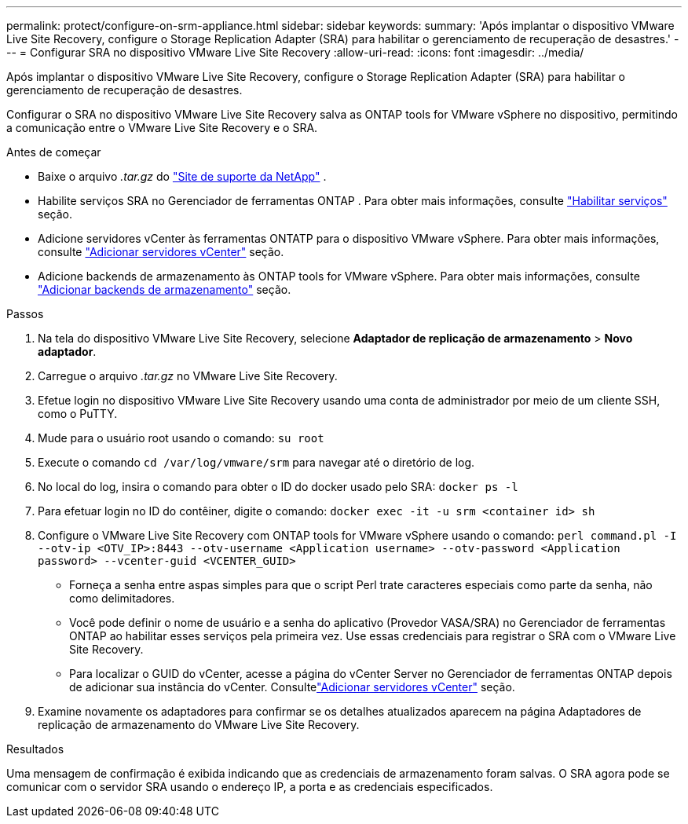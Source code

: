 ---
permalink: protect/configure-on-srm-appliance.html 
sidebar: sidebar 
keywords:  
summary: 'Após implantar o dispositivo VMware Live Site Recovery, configure o Storage Replication Adapter (SRA) para habilitar o gerenciamento de recuperação de desastres.' 
---
= Configurar SRA no dispositivo VMware Live Site Recovery
:allow-uri-read: 
:icons: font
:imagesdir: ../media/


[role="lead"]
Após implantar o dispositivo VMware Live Site Recovery, configure o Storage Replication Adapter (SRA) para habilitar o gerenciamento de recuperação de desastres.

Configurar o SRA no dispositivo VMware Live Site Recovery salva as ONTAP tools for VMware vSphere no dispositivo, permitindo a comunicação entre o VMware Live Site Recovery e o SRA.

.Antes de começar
* Baixe o arquivo _.tar.gz_ do https://mysupport.netapp.com/site/products/all/details/otv10/downloads-tab["Site de suporte da NetApp"] .
* Habilite serviços SRA no Gerenciador de ferramentas ONTAP . Para obter mais informações, consulte link:../manage/enable-services.html["Habilitar serviços"] seção.
* Adicione servidores vCenter às ferramentas ONTATP para o dispositivo VMware vSphere. Para obter mais informações, consulte link:../configure/add-vcenter.html["Adicionar servidores vCenter"] seção.
* Adicione backends de armazenamento às ONTAP tools for VMware vSphere. Para obter mais informações, consulte link:../configure/add-storage-backend.html["Adicionar backends de armazenamento"] seção.


.Passos
. Na tela do dispositivo VMware Live Site Recovery, selecione *Adaptador de replicação de armazenamento* > *Novo adaptador*.
. Carregue o arquivo _.tar.gz_ no VMware Live Site Recovery.
. Efetue login no dispositivo VMware Live Site Recovery usando uma conta de administrador por meio de um cliente SSH, como o PuTTY.
. Mude para o usuário root usando o comando: `su root`
. Execute o comando `cd /var/log/vmware/srm` para navegar até o diretório de log.
. No local do log, insira o comando para obter o ID do docker usado pelo SRA: `docker ps -l`
. Para efetuar login no ID do contêiner, digite o comando: `docker exec -it -u srm <container id> sh`
. Configure o VMware Live Site Recovery com ONTAP tools for VMware vSphere usando o comando:  `perl command.pl -I --otv-ip <OTV_IP>:8443 --otv-username <Application username> --otv-password <Application password> --vcenter-guid <VCENTER_GUID>`
+
** Forneça a senha entre aspas simples para que o script Perl trate caracteres especiais como parte da senha, não como delimitadores.
** Você pode definir o nome de usuário e a senha do aplicativo (Provedor VASA/SRA) no Gerenciador de ferramentas ONTAP ao habilitar esses serviços pela primeira vez. Use essas credenciais para registrar o SRA com o VMware Live Site Recovery.
** Para localizar o GUID do vCenter, acesse a página do vCenter Server no Gerenciador de ferramentas ONTAP depois de adicionar sua instância do vCenter. Consultelink:../configure/add-vcenter.html["Adicionar servidores vCenter"] seção.


. Examine novamente os adaptadores para confirmar se os detalhes atualizados aparecem na página Adaptadores de replicação de armazenamento do VMware Live Site Recovery.


.Resultados
Uma mensagem de confirmação é exibida indicando que as credenciais de armazenamento foram salvas. O SRA agora pode se comunicar com o servidor SRA usando o endereço IP, a porta e as credenciais especificados.
